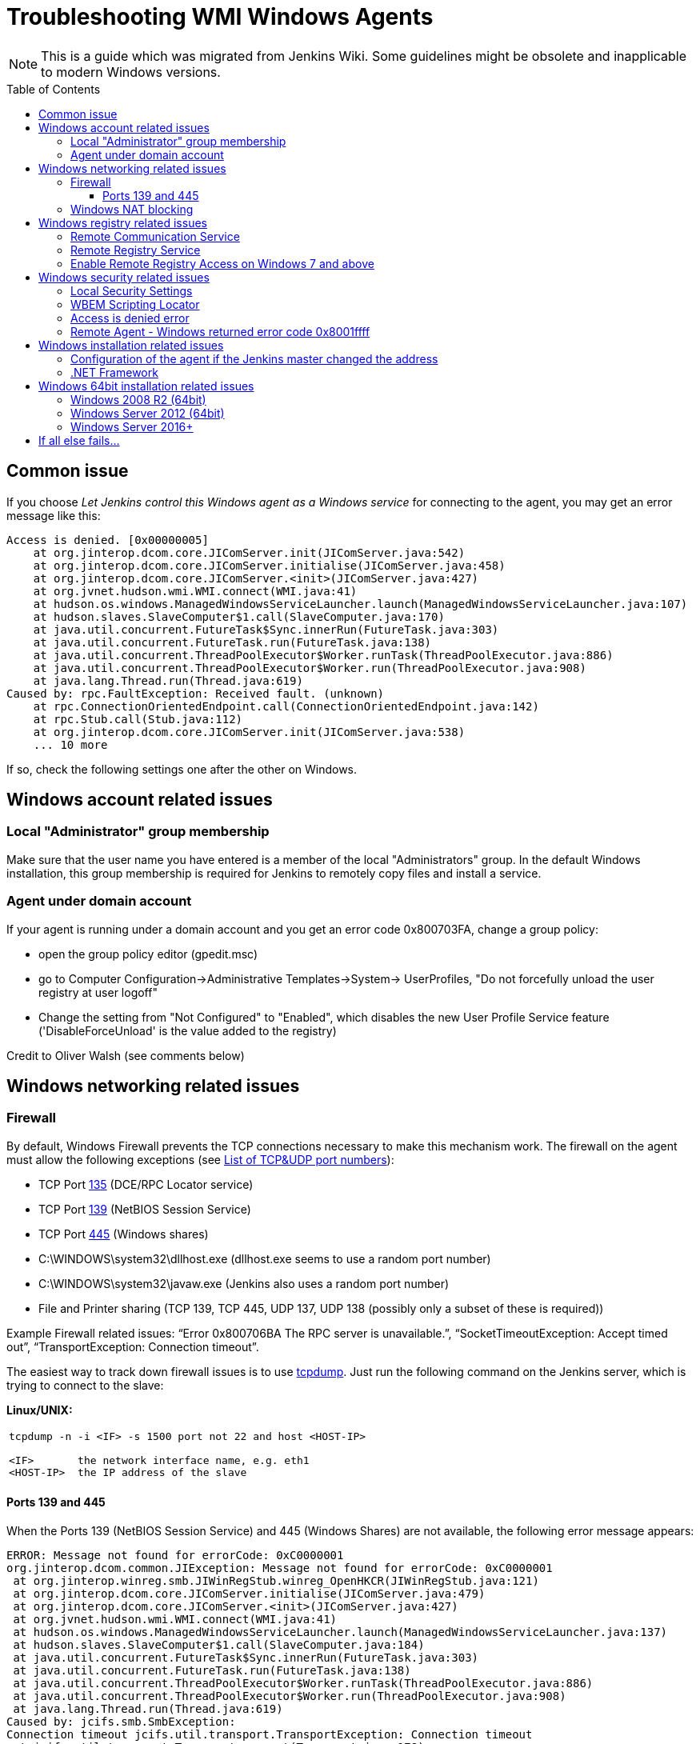 = Troubleshooting WMI Windows Agents
:toc:
:toc-placement: preamble
:toclevels: 3

NOTE: This is a guide which was migrated from Jenkins Wiki.
Some guidelines might be obsolete and inapplicable to modern Windows versions.

== Common issue

If you choose _Let Jenkins control this Windows agent as a Windows service_ for connecting to the agent, 
you may get an error message like this:

```
Access is denied. [0x00000005]
    at org.jinterop.dcom.core.JIComServer.init(JIComServer.java:542)
    at org.jinterop.dcom.core.JIComServer.initialise(JIComServer.java:458)
    at org.jinterop.dcom.core.JIComServer.<init>(JIComServer.java:427)
    at org.jvnet.hudson.wmi.WMI.connect(WMI.java:41)
    at hudson.os.windows.ManagedWindowsServiceLauncher.launch(ManagedWindowsServiceLauncher.java:107)
    at hudson.slaves.SlaveComputer$1.call(SlaveComputer.java:170)
    at java.util.concurrent.FutureTask$Sync.innerRun(FutureTask.java:303)
    at java.util.concurrent.FutureTask.run(FutureTask.java:138)
    at java.util.concurrent.ThreadPoolExecutor$Worker.runTask(ThreadPoolExecutor.java:886)
    at java.util.concurrent.ThreadPoolExecutor$Worker.run(ThreadPoolExecutor.java:908)
    at java.lang.Thread.run(Thread.java:619)
Caused by: rpc.FaultException: Received fault. (unknown)
    at rpc.ConnectionOrientedEndpoint.call(ConnectionOrientedEndpoint.java:142)
    at rpc.Stub.call(Stub.java:112)
    at org.jinterop.dcom.core.JIComServer.init(JIComServer.java:538)
    ... 10 more
```

If so, check the following settings one after the other on Windows.

== Windows account related issues

=== Local "Administrator" group membership

Make sure that the user name you have entered is a member of the local "Administrators" group. 
In the default Windows installation, 
this group membership is required for Jenkins to remotely copy files and install a service.

=== Agent under domain account

If your agent is running under a domain account and you get an error
code 0x800703FA, change a group policy:

* open the group policy editor (gpedit.msc)
* go to Computer Configuration->Administrative Templates->System->
UserProfiles, "Do not forcefully unload the user registry at user
logoff"
* Change the setting from "Not Configured" to "Enabled", which disables
the new User Profile Service feature ('DisableForceUnload' is the value
added to the registry)

Credit to Oliver Walsh (see comments below)

== Windows networking related issues

=== Firewall

By default, Windows Firewall prevents the TCP connections necessary to
make this mechanism work. The firewall on the agent must allow the
following exceptions (see
http://en.wikipedia.org/wiki/List_of_TCP_and_UDP_port_numbers[List of
TCP&UDP port numbers]):

* TCP Port http://www.speedguide.net/port.php?port=135[135] (DCE/RPC
Locator service)
* TCP Port http://www.speedguide.net/port.php?port=139[139] (NetBIOS
Session Service)
* TCP Port http://www.speedguide.net/port.php?port=445[445] (Windows
shares)

* C:\WINDOWS\system32\dllhost.exe (dllhost.exe seems to use a random
port number)
* C:\WINDOWS\system32\javaw.exe (Jenkins also uses a random port number)
* File and Printer sharing (TCP 139, TCP 445, UDP 137, UDP 138 (possibly
only a subset of these is required))

Example Firewall related issues:
"`+Error 0x800706BA The RPC server is unavailable.+`",
"`+SocketTimeoutException: Accept timed out+`",
"`+TransportException: Connection timeout+`".

The easiest way to track down firewall issues is to use
http://www.tcpdump.org/[tcpdump]. Just run the following command on the
Jenkins server, which is trying to connect to the slave:

*Linux/UNIX:*

[width="100%",cols="100%",]
|===
a|
....
tcpdump -n -i <IF> -s 1500 port not 22 and host <HOST-IP>

<IF>       the network interface name, e.g. eth1
<HOST-IP>  the IP address of the slave
....

|===

==== Ports 139 and 445

When the Ports 139 (NetBIOS Session Service) and 445 (Windows Shares)
are not available, the following error message appears:

```
ERROR: Message not found for errorCode: 0xC0000001
org.jinterop.dcom.common.JIException: Message not found for errorCode: 0xC0000001
 at org.jinterop.winreg.smb.JIWinRegStub.winreg_OpenHKCR(JIWinRegStub.java:121)
 at org.jinterop.dcom.core.JIComServer.initialise(JIComServer.java:479)
 at org.jinterop.dcom.core.JIComServer.<init>(JIComServer.java:427)
 at org.jvnet.hudson.wmi.WMI.connect(WMI.java:41)
 at hudson.os.windows.ManagedWindowsServiceLauncher.launch(ManagedWindowsServiceLauncher.java:137)
 at hudson.slaves.SlaveComputer$1.call(SlaveComputer.java:184)
 at java.util.concurrent.FutureTask$Sync.innerRun(FutureTask.java:303)
 at java.util.concurrent.FutureTask.run(FutureTask.java:138)
 at java.util.concurrent.ThreadPoolExecutor$Worker.runTask(ThreadPoolExecutor.java:886)
 at java.util.concurrent.ThreadPoolExecutor$Worker.run(ThreadPoolExecutor.java:908)
 at java.lang.Thread.run(Thread.java:619)
Caused by: jcifs.smb.SmbException:
Connection timeout jcifs.util.transport.TransportException: Connection timeout
 at jcifs.util.transport.Transport.connect(Transport.java:178)
 at jcifs.smb.SmbTransport.connect(SmbTransport.java:294)
 at jcifs.smb.SmbTree.treeConnect(SmbTree.java:141)
 at jcifs.smb.SmbFile.doConnect(SmbFile.java:858)
 at jcifs.smb.SmbFile.connect(SmbFile.java:901)
 at jcifs.smb.SmbFile.connect0(SmbFile.java:827)
 at jcifs.smb.SmbFileInputStream.<init>(SmbFileInputStream.java:76)
 at jcifs.smb.SmbFileInputStream.<init>(SmbFileInputStream.java:65)
 at jcifs.smb.SmbFile.getInputStream(SmbFile.java:2784)
 at rpc.ncacn_np.RpcTransport.attach(RpcTransport.java:90)
 at rpc.Stub.attach(Stub.java:105)
 at rpc.Stub.call(Stub.java:109)
 at org.jinterop.winreg.smb.JIWinRegStub.winreg_OpenHKCR(JIWinRegStub.java:119)
 at org.jinterop.dcom.core.JIComServer.initialise(JIComServer.java:479)
 at org.jinterop.dcom.core.JIComServer.<init>(JIComServer.java:427)
 at org.jvnet.hudson.wmi.WMI.connect(WMI.java:41)
 at hudson.os.windows.ManagedWindowsServiceLauncher.launch(ManagedWindowsServiceLauncher.java:137)
 at hudson.slaves.SlaveComputer$1.call(SlaveComputer.java:184)
 at java.util.concurrent.FutureTask$Sync.innerRun(FutureTask.java:303)
 at java.util.concurrent.FutureTask.run(FutureTask.java:138)
 at java.util.concurrent.ThreadPoolExecutor$Worker.runTask(ThreadPoolExecutor.java:886)
 at java.util.concurrent.ThreadPoolExecutor$Worker.run(ThreadPoolExecutor.java:908)
 at java.lang.Thread.run(Thread.java:619)
 at jcifs.smb.SmbTransport.connect(SmbTransport.java:296)
 at jcifs.smb.SmbTree.treeConnect(SmbTree.java:141)
 at jcifs.smb.SmbFile.doConnect(SmbFile.java:858)
 at jcifs.smb.SmbFile.connect(SmbFile.java:901)
 at jcifs.smb.SmbFile.connect0(SmbFile.java:827)
 at jcifs.smb.SmbFileInputStream.<init>(SmbFileInputStream.java:76)
 at jcifs.smb.SmbFileInputStream.<init>(SmbFileInputStream.java:65)
 at jcifs.smb.SmbFile.getInputStream(SmbFile.java:2784)
 at rpc.ncacn_np.RpcTransport.attach(RpcTransport.java:90)
 at rpc.Stub.attach(Stub.java:105)
 at rpc.Stub.call(Stub.java:109)
 at org.jinterop.winreg.smb.JIWinRegStub.winreg_OpenHKCR(JIWinRegStub.java:119)
 ... 10 more
....
```

=== Windows NAT blocking

This can occur whenever you've got a Jenkins server, and a newer version of Windows (e.g. 2008) on different network segments as an agent (has observed it on EC2). 
You'll get an error saying port 135 is unavailable even if you've opened it. 
There's a setting on the advanced tab of firewall rules, you must select "Allow Edge Traversal".
NAT is not security damn it!

== Windows registry related issues

=== Remote Communication Service

The Remote Communication Service "RemComSvc" must be running in order to launch commands remotely. 
If not started, Jenkins will try to (remotely) start this service, assuming it is well configured. 
If not, you may get an error like :

```
....
Checking if Java exists
ERROR: Failed to prepare Java
java.lang.reflect.UndeclaredThrowableException
....
```

In some cases (especially Windows 2008 R2) this can be caused by the lack of the Visual C++ runtime libraries needed by the service. 
If this is the case you will see an error in the windows event log similar to:

```
....
Activation context generation failed for "C:\Windows\RemComSvc.exe".
Dependent Assembly Microsoft.VC90.CRT,processorArchitecture="x86",publicKeyToken="1fc8b3b9a1e18e3b",type="win32",version="9.0.21022.8" could not be found.
Please use sxstrace.exe for detailed diagnosis.
....
```

To solve this issue install the http://www.microsoft.com/download/en/details.aspx?id=5582[Visual C++ 2008 x86] libraries.

The Remote Communication Service source code is a
https://github.com/jenkinsci/lib-windows-remote-command[part of Jenkins].

=== Remote Registry Service

The Remote Registry service must be running in order to install the Jenkins service, but it may be stopped on your computer.  
This is especially true for Windows Vista and above, where it is disabled by default.  
If it is not running, you may get an error like this:

```
....
Message not found for errorCode: 0xC0000034
 org.jinterop.dcom.common.JIException: Message not found for errorCode: 0xC0000034
     at org.jinterop.winreg.smb.JIWinRegStub.winreg_OpenHKCR(JIWinRegStub.java:121)
     at org.jinterop.dcom.core.JIComServer.initialise(JIComServer.java:479)
     at org.jinterop.dcom.core.JIComServer.<init>(JIComServer.java:427)
     at org.jvnet.hudson.wmi.WMI.connect(WMI.java:41)
     at hudson.os.windows.ManagedWindowsServiceLauncher.launch(ManagedWindowsServiceLauncher.java:107)
     at hudson.slaves.SlaveComputer$1.call(SlaveComputer.java:178)
     at java.util.concurrent.FutureTask$Sync.innerRun(FutureTask.java:334)
     at java.util.concurrent.FutureTask.run(FutureTask.java:166)
     at java.util.concurrent.ThreadPoolExecutor.runWorker(ThreadPoolExecutor.java:1110)
     at java.util.concurrent.ThreadPoolExecutor$Worker.run(ThreadPoolExecutor.java:603)
     at java.lang.Thread.run(Thread.java:636)
 Caused by: jcifs.smb.SmbException: The system cannot find the file specified.
     at jcifs.smb.SmbTransport.checkStatus(SmbTransport.java:542)
     at jcifs.smb.SmbTransport.send(SmbTransport.java:644)
     at jcifs.smb.SmbSession.send(SmbSession.java:242)
     at jcifs.smb.SmbTree.send(SmbTree.java:111)
     at jcifs.smb.SmbFile.send(SmbFile.java:729)
     at jcifs.smb.SmbFile.open0(SmbFile.java:934)
     at jcifs.smb.SmbFile.open(SmbFile.java:951)
     at jcifs.smb.SmbFileOutputStream.<init>(SmbFileOutputStream.java:142)
     at jcifs.smb.TransactNamedPipeOutputStream.<init>(TransactNamedPipeOutputStream.java:32)
     at jcifs.smb.SmbNamedPipe.getNamedPipeOutputStream(SmbNamedPipe.java:187)
     at rpc.ncacn_np.RpcTransport.attach(RpcTransport.java:91)
     at rpc.Stub.attach(Stub.java:105)
     at rpc.Stub.call(Stub.java:109)
     at org.jinterop.winreg.smb.JIWinRegStub.winreg_OpenHKCR(JIWinRegStub.java:119)
     ... 10 more
....
```

If so, start the control panel, open "Administrative Tools" then "Services" 
Locate the Remote Registry service on the list, and click "Start this service"

=== Enable Remote Registry Access on Windows 7 and above

By default Windows 7 and above will still deny remote access to the registry, even if the Remote Registry service is started. 
To test this, try to connect to your agent's registry via regedit on another machine.
If you get a similar error ("Access is denied"), run powershell as an administrator on the agent, and execute Enable-PSRemoting. 
Reboot for good measure, and try launching the agent again.

== Windows security related issues

=== Local Security Settings

. Start the control panel, go to "Administrative Tools", then "Local
Security Policy". This will open up the "local security settings" window
. Go to "Local Policies" > "Security Options" > "Network access: Sharing
and security model for local accounts." Change that to "Classic."

NOTE: This only applies to Windows computers that are not a part of a domain
(http://technet.microsoft.com/en-us/library/cc786449(WS.10).aspx[reference])

=== WBEM Scripting Locator

On current Windows systems, Jenkins requires access to the "WBEM Scripting Locator". 
The following steps allow that:

. Launch 'regedit' (as Administrator)
. Find (Ctrl+F) the following registry key:
"\{76A64158-CB41-11D1-8B02-00600806D9B6}" (it's in
HKEY_CLASSES_ROOT\CLSID)
. Right click and select 'Permissions'
. Change owner to administrators group (Advanced...).
. Change permissions for administrators group. Grant Full Control.
. Change owner back to TrustedInstaller (user is "NT
Service\TrustedInstaller" on local machine)
. Restart Remote Registry Service (Administrative Tools / Services)

Credit to Florian Vogle http://wiki.hudson-ci.org/display/HUDSON/Windows+slaves+fail+to+start+via+DCOM[on
the Hudson wiki].

=== Access is denied error

When you get an error like "Access is denied. [0x00000005]",
apply the following patch to the registry:

* HKEY_LOCAL_MACHINE\SOFTWARE\Microsoft\Windows\CurrentVersion\Policies\System
* create or modify 32-bit DWORD: LocalAccountTokenFilterPolicy
* set the value to: 1

Credit to Arturas Sirvinskas

=== Remote Agent - Windows returned error code 0x8001ffff

On Windows 2008 R2 (64bits), if you see a message like this:

```
....
ERROR: Message not found for errorCode: 0x8001FFFF
org.jinterop.dcom.common.JIException: Message not found for errorCode: 0x8001FFFF
 at org.jinterop.dcom.core.JIComServer.init(JIComServer.java:546)
 at org.jinterop.dcom.core.JIComServer.initialise(JIComServer.java:458)
 at org.jinterop.dcom.core.JIComServer.<init>(JIComServer.java:427)
 at org.jvnet.hudson.wmi.WMI.connect(WMI.java:59)
 at hudson.os.windows.ManagedWindowsServiceLauncher.launch(ManagedWindowsServiceLauncher.java:218)
 at org.jenkinsci.plugins.vSphereCloudLauncher.launch(vSphereCloudLauncher.java:198)
 at hudson.slaves.SlaveComputer$1.call(SlaveComputer.java:204)
 at java.util.concurrent.FutureTask$Sync.innerRun(Unknown Source)
 at java.util.concurrent.FutureTask.run(Unknown Source)
 at java.util.concurrent.ThreadPoolExecutor$Worker.runTask(Unknown Source)
 at java.util.concurrent.ThreadPoolExecutor$Worker.run(Unknown Source)
 at java.lang.Thread.run(Unknown Source)
Caused by: java.net.SocketTimeoutException
 at sun.nio.ch.SocketAdaptor$SocketInputStream.read(Unknown Source)
 at sun.nio.ch.ChannelInputStream.read(Unknown Source)
 at org.jinterop.dcom.transport.JIComTransport.receive(JIComTransport.java:146)
 at rpc.DefaultConnection.receiveFragment(DefaultConnection.java:182)
 at rpc.DefaultConnection.receive(DefaultConnection.java:68)
 at rpc.ConnectionOrientedEndpoint.receive(ConnectionOrientedEndpoint.java:227)
 at rpc.ConnectionOrientedEndpoint.bind(ConnectionOrientedEndpoint.java:181)
 at rpc.ConnectionOrientedEndpoint.rebind(ConnectionOrientedEndpoint.java:153)
 at org.jinterop.dcom.transport.JIComEndpoint.rebindEndPoint(JIComEndpoint.java:40)
 at org.jinterop.dcom.core.JIComServer.init(JIComServer.java:535)
 ... 11 more
....
```

To resolve these issues, you may need to disable NTLMv2
authentication.
To turn off the NTLMv2 authentication:

. Run regedit to edit the registry.
. Locate the following registry key:
HKEY_LOCAL_MACHINE\System\CurrentControlSet\Control\Lsa.
. Locate the value named LMCompatibilityLevel, and change the DWORD
value to 2 (send NTLM authentication only).
. Close regedit and restart the machine.

Taken from https://support.quest.com/SolutionDetail.aspx?id=SOL86281

== Windows installation related issues

=== Configuration of the agent if the Jenkins master  changed the address

Make sure to check out logs of the starting service. 
If you are changing configuration of the jenkins it is possible that the agent tries to connect to old masters address.
To fix this:

. on the agent: stop jenkins windows service (if not already dead)
. on the master: go to Jenkins > Manage Jenkins > Configure System, and
copy value from 'Jenkins URL' parameter
. on the agent: edit jenkins-slave.xml and alter there service/arguments
section to reflect new url of the server, copied in the previous step,
save config
. on the agent: start jenkins service and check logs if anything else fails.

=== .NET Framework

On Windows XP / 2003, if you see a message like this:

```
....
Installing the Hudson slave service
No more data is available. [0x00000103]
org.jinterop.dcom.common.JIException: No more data is available. [0x00000103]
    at org.jinterop.winreg.smb.JIWinRegStub.winreg_EnumKey(JIWinRegStub.java:390)
    at hudson.util.jna.DotNet.isInstalled(DotNet.java:81)
    at hudson.os.windows.ManagedWindowsServiceLauncher.launch(ManagedWindowsServiceLauncher.java:117)
    at hudson.slaves.SlaveComputer$1.call(SlaveComputer.java:180)
    at java.util.concurrent.FutureTask$Sync.innerRun(FutureTask.java:334)
    at java.util.concurrent.FutureTask.run(FutureTask.java:166)
    at java.util.concurrent.ThreadPoolExecutor.runWorker(ThreadPoolExecutor.java:1110)
    at java.util.concurrent.ThreadPoolExecutor$Worker.run(ThreadPoolExecutor.java:603)
    at java.lang.Thread.run(Thread.java:636)
Caused by: org.jinterop.dcom.common.JIRuntimeException: No more data is available. [0x00000103]
    at org.jinterop.winreg.IJIWinReg$enumKey.read(IJIWinReg.java:762)
    at ndr.NdrObject.decode(NdrObject.java:19)
    at rpc.ConnectionOrientedEndpoint.call(ConnectionOrientedEndpoint.java:138)
    at rpc.Stub.call(Stub.java:112)
    at org.jinterop.winreg.smb.JIWinRegStub.winreg_EnumKey(JIWinRegStub.java:386)
    ... 8 more
....
```


Then try upgrading .NET framework to ver 3.5SP1.

Taken from
http://n4.nabble.com/exception-when-winxp-slaves-launch-No-more-data-is-available-0x00000103-td386006.html

== Windows 64bit installation related issues

See page comments below for various tips on using a Windows 64bit agent (Windows 7 or Server 2008.

Make sure the Java bin directory is in your system path, e.g. \Program Files
(x86)\Java\jre6\bin or \Windows\SYSWOW64

WARNING: You must have the path to the JRE that is installed in \Windows\SYSWOW64.
For example, when my system updated to Java 7 someone had to update the PATH to point at the new JRE or starting the agent just silently failed.

If this bugs you, then
upvote https://issues.jenkins-ci.org/browse/JENKINS-16061
and https://issues.jenkins-ci.org/browse/JENKINS-14559

=== Windows 2008 R2 (64bit)

This is an attempt to describe what I had to do on a clean Windows 2008 R2 (64bit) install to get it to work:

. Turned off the firewall (this could be configured correctly to be
safer, but I didn't care since its in a firewalled "safe" part of the
net)
. Installed
the http://www.microsoft.com/download/en/details.aspx?id=5582[Visual C++
Redist]
. Changed the permissions on the TrustedInstaller registry key (see
above).
. Added the Java "/bin" directory to "PATH"

=== Windows Server 2012 (64bit)

An error like
"`+jcifs.util.transport.TransportException, java.net.SocketException: Connection reset+`" means
the server is requiring SMB 2 protocol, which isn't currently supported
(https://issues.jenkins-ci.org/browse/JENKINS-46255[JENKINS-46255]).

Enable SMB1 on the server with the following PowerShell script:

```powershell
Enable-WindowsOptionalFeature -Online -FeatureName smb1protocol
Set-SmbServerConfiguration -EnableSMB1Protocol $true
```

To connect to Windows Server 2012+, change permission for following registry key to Full Control:

-
HKEY_LOCAL_MACHINE\SOFTWARE\Classes\Wow6432Node\CLSID\{72C24DD5-D70A-438B-8A42-98424B88AFB8}

- HKEY_CLASSES_ROOT\CLSID\{76A64158-CB41-11D1-8B02-00600806D9B6}

. Launch 'regedit' (as Administrator)
. Find (Ctrl+F) the following registry key:
"\{72C24DD5-D70A-438B-8A42-98424B88AFB8}" in
HKEY_LOCAL_MACHINE\SOFTWARE\Classes\Wow6432Node\CLSID\
. Right click and select 'Permissions'
. Change owner to administrators group (Advanced...).
. Change permissions for Administrators group. Grant Full Control.
. Change owner back to TrustedInstaller (user is "NT
Service\TrustedInstaller" on local machine)
. Repeat the steps 1-6 for
HKEY_CLASSES_ROOT\CLSID\{76A64158-CB41-11D1-8B02-00600806D9B6}
. Restart Remote Registry Service (Administrative Tools / Services)

Or via PowerShell like this:

```powershell
$user = [System.Security.Principal.NTAccount]"$env:userdomain\$env:username"
$key = [Microsoft.Win32.Registry]::ClassesRoot.OpenSubKey(
  "CLSID\{76A64158-CB41-11D1-8B02-00600806D9B6}", "ReadWriteSubTree", "TakeOwnership")
$acl=$key.GetAccessControl()
$acl.SetOwner($user)
$key.SetAccessControl($acl)
$rule = New-Object System.Security.AccessControl.RegistryAccessRule(
    [System.Security.Principal.NTAccount]"Administrators",
    "FullControl", "ContainerInherit", "None", "Allow")
$acl.AddAccessRule($rule)
$key.SetAccessControl($acl)

```

=== Windows Server 2016+

In Windows Server 2016+, PowerShell needs to request the needed privileges first, that can be done with the script:

```powershell
function enable-privilege {
 param(
  [ValidateSet(
   "SeAssignPrimaryTokenPrivilege", "SeAuditPrivilege", "SeBackupPrivilege",
   "SeChangeNotifyPrivilege", "SeCreateGlobalPrivilege", "SeCreatePagefilePrivilege",
   "SeCreatePermanentPrivilege", "SeCreateSymbolicLinkPrivilege", "SeCreateTokenPrivilege",
   "SeDebugPrivilege", "SeEnableDelegationPrivilege", "SeImpersonatePrivilege", "SeIncreaseBasePriorityPrivilege",
   "SeIncreaseQuotaPrivilege", "SeIncreaseWorkingSetPrivilege", "SeLoadDriverPrivilege",
   "SeLockMemoryPrivilege", "SeMachineAccountPrivilege", "SeManageVolumePrivilege",
   "SeProfileSingleProcessPrivilege", "SeRelabelPrivilege", "SeRemoteShutdownPrivilege",
   "SeRestorePrivilege", "SeSecurityPrivilege", "SeShutdownPrivilege", "SeSyncAgentPrivilege",
   "SeSystemEnvironmentPrivilege", "SeSystemProfilePrivilege", "SeSystemtimePrivilege",
   "SeTakeOwnershipPrivilege", "SeTcbPrivilege", "SeTimeZonePrivilege", "SeTrustedCredManAccessPrivilege",
   "SeUndockPrivilege", "SeUnsolicitedInputPrivilege")]
  $Privilege, $ProcessId = $pid, [Switch] $Disable
 )
 $definition = @'
 using System;
 using System.Runtime.InteropServices;
 public class AdjPriv
 {
  [DllImport("advapi32.dll", ExactSpelling = true, SetLastError = true)]
  internal static extern bool AdjustTokenPrivileges(IntPtr htok, bool disall, ref TokPriv1Luid newst, int len, IntPtr prev, IntPtr relen);
  [DllImport("advapi32.dll", ExactSpelling = true, SetLastError = true)]
  internal static extern bool OpenProcessToken(IntPtr h, int acc, ref IntPtr phtok);
  [DllImport("advapi32.dll", SetLastError = true)]
  internal static extern bool LookupPrivilegeValue(string host, string name, ref long pluid);
  [StructLayout(LayoutKind.Sequential, Pack = 1)]
  internal struct TokPriv1Luid {
   public int Count;
   public long Luid;
   public int Attr;
  }
  public static bool EnablePrivilege(long processHandle, string privilege, bool disable) {
   bool retVal;
   IntPtr hproc = new IntPtr(processHandle);
   IntPtr htok = IntPtr.Zero;
   retVal = OpenProcessToken(hproc, 0x28, ref htok);
   TokPriv1Luid tp;
   tp.Count = 1;
   tp.Luid = 0;
   tp.Attr = disable ? 0 : 2;
   retVal = LookupPrivilegeValue(null, privilege, ref tp.Luid);
   retVal = AdjustTokenPrivileges(htok, false, ref tp, 0, IntPtr.Zero, IntPtr.Zero);
   return retVal;
  }
 }
'@
 $processHandle = (Get-Process -id $ProcessId).Handle
 $type = Add-Type $definition -PassThru
 $type[0]::EnablePrivilege($processHandle, $Privilege, $Disable)
}
enable-privilege SeTakeOwnershipPrivilege
enable-privilege SeRestorePrivilege
```


The user that is used for logging on also needs the permission "Log on as a service":

. To open *Local Security Policy*, click *Start*, point to *Control Panel*, point to *Administrative Tools*, and then double-click *Local Security Policy*.
. In the console tree, double-click *Local Policies*, and then click *User Rights Assignment*.
. In the details pane, double-click *Log on as a service.*
.  Click *Add User or Group*, and then add the appropriate account to the list of accounts that possess the *Log on as a service* right.

See
also https://technet.microsoft.com/en-us/library/cc794944(v=ws.10).aspx  .
If the service is not starting (both from Jenkins or manually), check that you have the .NET Framework 3.5 SP1 installed.

Follow these steps if you encounter errors during the installation of the Framework:
https://stackoverflow.com/questions/14192244/offline-installer-for-net-3-5-sp1-not-working

== If all else fails...

Check the jenkins-slave.err file in the jenkins path on your intended agent. 
This will typically give more information on the specific error being encountered when failing to launch the agent service.

If you have KB2661256 installed, you can refer to
https://issues.jenkins-ci.org/browse/JENKINS-15596[this issue].
Please file an issue about the problem with the stack trace, with information like Windows versions, so that we can take a look.


